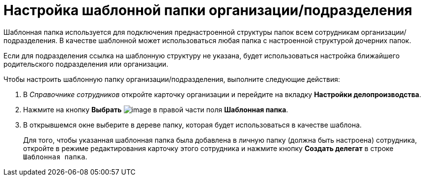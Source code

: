 = Настройка шаблонной папки организации/подразделения

Шаблонная папка используется для подключения преднастроенной структуры папок всем сотрудникам организации/подразделения. В качестве шаблонной может использоваться любая папка с настроенной структурой дочерних папок.

Если для подразделения ссылка на шаблонную структуру не указана, будет использоваться настройка ближайшего родительского подразделения или организации.

.Чтобы настроить шаблонную папку организации/подразделения, выполните следующие действия:
. В _Справочнике сотрудников_ откройте карточку организации и перейдите на вкладку *Настройки делопроизводства*.
. Нажмите на кнопку *Выбрать* image:buttons/staff_treedots.png[image] в правой части поля *Шаблонная папка*.
.  В открывшемся окне выберите в дереве папку, которая будет использоваться в качестве шаблона.
+
Для того, чтобы указанная шаблонная папка была добавлена в личную папку (должна быть настроена) сотрудника, откройте в режиме редактирования карточку этого сотрудника и нажмите кнопку *Создать делегат* в строке `Шаблонная папка`.
